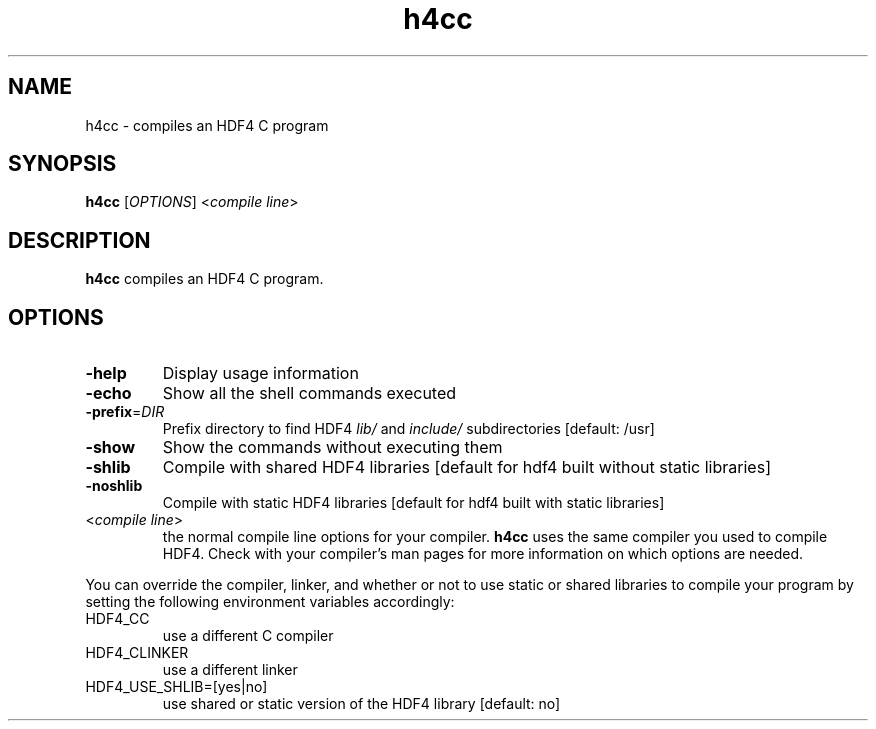 '\" -*- coding: us-ascii -*-
.if \n(.g .ds T< \\FC
.if \n(.g .ds T> \\F[\n[.fam]]
.de URL
\\$2 \(la\\$1\(ra\\$3
..
.if \n(.g .mso www.tmac
.TH h4cc 1 "28 May 2016" "" ""
.SH NAME
h4cc \- compiles an HDF4 C program
.SH SYNOPSIS
'nh
.fi
.ad l
\fBh4cc\fR \kx
.if (\nx>(\n(.l/2)) .nr x (\n(.l/5)
'in \n(.iu+\nxu
[\fIOPTIONS\fR] <\fIcompile line\fR> 
'in \n(.iu-\nxu
.ad b
'hy
.SH DESCRIPTION
\fBh4cc\fR compiles an HDF4 C program.
.SH OPTIONS
.TP 
\*(T<\fB\-help\fR\*(T>
Display usage information
.TP 
\*(T<\fB\-echo\fR\*(T>
Show all the shell commands executed
.TP 
\*(T<\fB\-prefix\fR\*(T>=\fIDIR\fR
Prefix directory to find HDF4
\*(T<\fIlib/\fR\*(T> and
\*(T<\fIinclude/\fR\*(T> subdirectories
[default: /usr]
.TP 
\*(T<\fB\-show\fR\*(T>
Show the commands without executing them
.TP 
\*(T<\fB\-shlib\fR\*(T>
Compile with shared HDF4 libraries
[default for hdf4 built without static libraries]
.TP 
\*(T<\fB\-noshlib\fR\*(T>
Compile with static HDF4 libraries
[default for hdf4 built with static libraries]
.TP 
<\fIcompile line\fR>
the normal compile line options for your compiler.
\fBh4cc\fR uses the same compiler you used to compile
HDF4.
Check with your compiler's man pages for more information on
which options are needed.
.PP
You can override the compiler, linker, and whether or not to use static
or shared libraries to compile your program by setting the following
environment variables accordingly:
.TP 
HDF4_CC
use a different C compiler
.TP 
HDF4_CLINKER
use a different linker
.TP 
HDF4_USE_SHLIB=[yes|no]
use shared or static version of the HDF4 library
[default: no]
